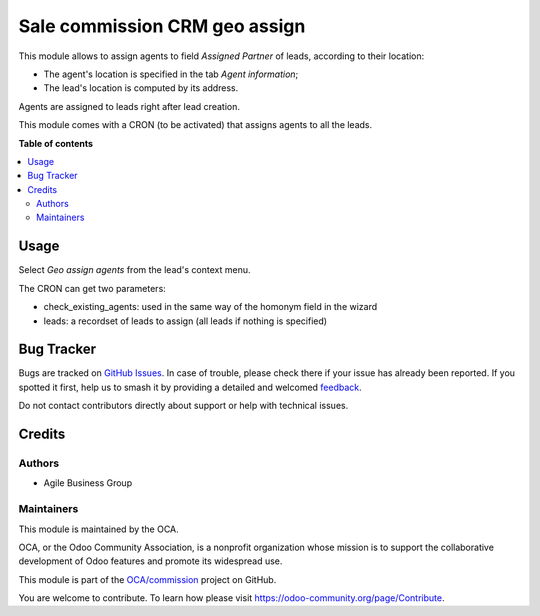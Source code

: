 ==============================
Sale commission CRM geo assign
==============================

.. 
   !!!!!!!!!!!!!!!!!!!!!!!!!!!!!!!!!!!!!!!!!!!!!!!!!!!!
   !! This file is generated by oca-gen-addon-readme !!
   !! changes will be overwritten.                   !!
   !!!!!!!!!!!!!!!!!!!!!!!!!!!!!!!!!!!!!!!!!!!!!!!!!!!!
   !! source digest: sha256:d484e8716425e7e084d57ee554836bce09b90fa65d64600147c7c586e4a63e21
   !!!!!!!!!!!!!!!!!!!!!!!!!!!!!!!!!!!!!!!!!!!!!!!!!!!!

.. |badge1| image:: https://img.shields.io/badge/maturity-Beta-yellow.png
    :target: https://odoo-community.org/page/development-status
    :alt: Beta
.. |badge2| image:: https://img.shields.io/badge/licence-AGPL--3-blue.png
    :target: http://www.gnu.org/licenses/agpl-3.0-standalone.html
    :alt: License: AGPL-3
.. |badge3| image:: https://img.shields.io/badge/github-OCA%2Fcommission-lightgray.png?logo=github
    :target: https://github.com/OCA/commission/tree/10.0/website_sale_commission_lead_geo_assign
    :alt: OCA/commission
.. |badge4| image:: https://img.shields.io/badge/weblate-Translate%20me-F47D42.png
    :target: https://translation.odoo-community.org/projects/commission-10-0/commission-10-0-website_sale_commission_lead_geo_assign
    :alt: Translate me on Weblate
.. |badge5| image:: https://img.shields.io/badge/runboat-Try%20me-875A7B.png
    :target: https://runboat.odoo-community.org/builds?repo=OCA/commission&target_branch=10.0
    :alt: Try me on Runboat

|badge1| |badge2| |badge3| |badge4| |badge5|

This module allows to assign agents to field *Assigned Partner* of leads, according to their location:

* The agent's location is specified in the tab *Agent information*;
* The lead's location is computed by its address.

Agents are assigned to leads right after lead creation.

This module comes with a CRON (to be activated) that assigns agents to all the leads.

**Table of contents**

.. contents::
   :local:

Usage
=====

Select *Geo assign agents* from the lead's context menu.

The CRON can get two parameters:

* check_existing_agents: used in the same way of the homonym field in the wizard
* leads: a recordset of leads to assign (all leads if nothing is specified)

Bug Tracker
===========

Bugs are tracked on `GitHub Issues <https://github.com/OCA/commission/issues>`_.
In case of trouble, please check there if your issue has already been reported.
If you spotted it first, help us to smash it by providing a detailed and welcomed
`feedback <https://github.com/OCA/commission/issues/new?body=module:%20website_sale_commission_lead_geo_assign%0Aversion:%2010.0%0A%0A**Steps%20to%20reproduce**%0A-%20...%0A%0A**Current%20behavior**%0A%0A**Expected%20behavior**>`_.

Do not contact contributors directly about support or help with technical issues.

Credits
=======

Authors
~~~~~~~

* Agile Business Group

Maintainers
~~~~~~~~~~~

This module is maintained by the OCA.

.. image:: https://odoo-community.org/logo.png
   :alt: Odoo Community Association
   :target: https://odoo-community.org

OCA, or the Odoo Community Association, is a nonprofit organization whose
mission is to support the collaborative development of Odoo features and
promote its widespread use.

This module is part of the `OCA/commission <https://github.com/OCA/commission/tree/10.0/website_sale_commission_lead_geo_assign>`_ project on GitHub.

You are welcome to contribute. To learn how please visit https://odoo-community.org/page/Contribute.
